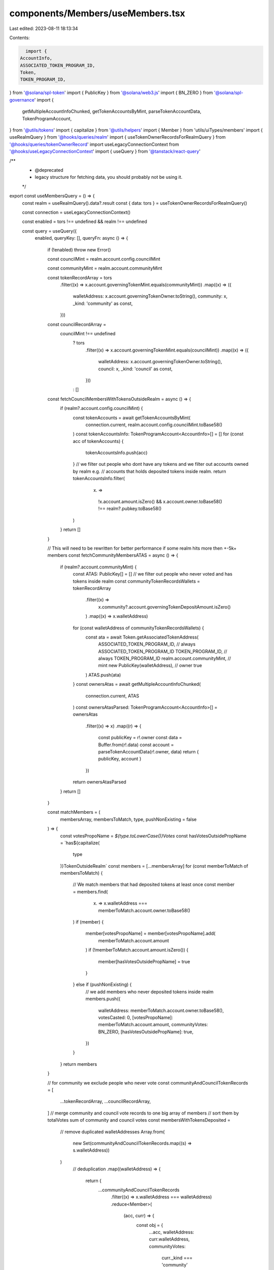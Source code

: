 components/Members/useMembers.tsx
=================================

Last edited: 2023-08-11 18:13:34

Contents:

.. code-block:: tsx

    import {
  AccountInfo,
  ASSOCIATED_TOKEN_PROGRAM_ID,
  Token,
  TOKEN_PROGRAM_ID,
} from '@solana/spl-token'
import { PublicKey } from '@solana/web3.js'
import { BN_ZERO } from '@solana/spl-governance'
import {
  getMultipleAccountInfoChunked,
  getTokenAccountsByMint,
  parseTokenAccountData,
  TokenProgramAccount,
} from '@utils/tokens'
import { capitalize } from '@utils/helpers'
import { Member } from 'utils/uiTypes/members'
import { useRealmQuery } from '@hooks/queries/realm'
import { useTokenOwnerRecordsForRealmQuery } from '@hooks/queries/tokenOwnerRecord'
import useLegacyConnectionContext from '@hooks/useLegacyConnectionContext'
import { useQuery } from '@tanstack/react-query'

/**
 * @deprecated
 * legacy structure for fetching data, you should probably not be using it.
 */
export const useMembersQuery = () => {
  const realm = useRealmQuery().data?.result
  const { data: tors } = useTokenOwnerRecordsForRealmQuery()

  const connection = useLegacyConnectionContext()

  const enabled = tors !== undefined && realm !== undefined

  const query = useQuery({
    enabled,
    queryKey: [],
    queryFn: async () => {
      if (!enabled) throw new Error()

      const councilMint = realm.account.config.councilMint

      const communityMint = realm.account.communityMint

      const tokenRecordArray = tors
        .filter((x) => x.account.governingTokenMint.equals(communityMint))
        .map((x) => ({
          walletAddress: x.account.governingTokenOwner.toString(),
          community: x,
          _kind: 'community' as const,
        }))

      const councilRecordArray =
        councilMint !== undefined
          ? tors
              .filter((x) => x.account.governingTokenMint.equals(councilMint))
              .map((x) => ({
                walletAddress: x.account.governingTokenOwner.toString(),
                council: x,
                _kind: 'council' as const,
              }))
          : []

      const fetchCouncilMembersWithTokensOutsideRealm = async () => {
        if (realm?.account.config.councilMint) {
          const tokenAccounts = await getTokenAccountsByMint(
            connection.current,
            realm.account.config.councilMint.toBase58()
          )
          const tokenAccountsInfo: TokenProgramAccount<AccountInfo>[] = []
          for (const acc of tokenAccounts) {
            tokenAccountsInfo.push(acc)
          }
          // we filter out people who dont have any tokens and we filter out accounts owned by realm e.g.
          // accounts that holds deposited tokens inside realm.
          return tokenAccountsInfo.filter(
            (x) =>
              !x.account.amount.isZero() &&
              x.account.owner.toBase58() !== realm?.pubkey.toBase58()
          )
        }
        return []
      }

      // This will need to be rewritten for better performance if some realm hits more then +-5k+ members
      const fetchCommunityMembersATAS = async () => {
        if (realm?.account.communityMint) {
          const ATAS: PublicKey[] = []
          // we filter out people who never voted and has tokens inside realm
          const communityTokenRecordsWallets = tokenRecordArray
            .filter((x) =>
              x.community?.account.governingTokenDepositAmount.isZero()
            )
            .map((x) => x.walletAddress)
          for (const walletAddress of communityTokenRecordsWallets) {
            const ata = await Token.getAssociatedTokenAddress(
              ASSOCIATED_TOKEN_PROGRAM_ID, // always ASSOCIATED_TOKEN_PROGRAM_ID
              TOKEN_PROGRAM_ID, // always TOKEN_PROGRAM_ID
              realm.account.communityMint, // mint
              new PublicKey(walletAddress), // owner
              true
            )
            ATAS.push(ata)
          }
          const ownersAtas = await getMultipleAccountInfoChunked(
            connection.current,
            ATAS
          )
          const ownersAtasParsed: TokenProgramAccount<AccountInfo>[] = ownersAtas
            .filter((x) => x)
            .map((r) => {
              const publicKey = r!.owner
              const data = Buffer.from(r!.data)
              const account = parseTokenAccountData(r!.owner, data)
              return { publicKey, account }
            })
          return ownersAtasParsed
        }
        return []
      }

      const matchMembers = (
        membersArray,
        membersToMatch,
        type,
        pushNonExisting = false
      ) => {
        const votesPropoName = `${type.toLowerCase()}Votes`
        const hasVotesOutsidePropName = `has${capitalize(
          type
        )}TokenOutsideRealm`
        const members = [...membersArray]
        for (const memberToMatch of membersToMatch) {
          // We match members that had deposited tokens at least once
          const member = members.find(
            (x) => x.walletAddress === memberToMatch.account.owner.toBase58()
          )
          if (member) {
            member[votesPropoName] = member[votesPropoName].add(
              memberToMatch.account.amount
            )
            if (!memberToMatch.account.amount.isZero()) {
              member[hasVotesOutsidePropName] = true
            }
          } else if (pushNonExisting) {
            // we add members who never deposited tokens inside realm
            members.push({
              walletAddress: memberToMatch.account.owner.toBase58(),
              votesCasted: 0,
              [votesPropoName]: memberToMatch.account.amount,
              communityVotes: BN_ZERO,
              [hasVotesOutsidePropName]: true,
            })
          }
        }
        return members
      }

      // for community we exclude people who never vote
      const communityAndCouncilTokenRecords = [
        ...tokenRecordArray,
        ...councilRecordArray,
      ]
      // merge community and council vote records to one big array of members
      // sort them by totalVotes sum of community and council votes
      const membersWithTokensDeposited =
        // remove duplicated walletAddresses
        Array.from(
          new Set(communityAndCouncilTokenRecords.map((s) => s.walletAddress))
        )
          // deduplication
          .map((walletAddress) => {
            return {
              ...communityAndCouncilTokenRecords
                .filter((x) => x.walletAddress === walletAddress)
                .reduce<Member>(
                  (acc, curr) => {
                    const obj = {
                      ...acc,
                      walletAddress: curr.walletAddress,
                      communityVotes:
                        curr._kind === 'community'
                          ? curr.community.account.governingTokenDepositAmount
                          : acc.communityVotes,
                      councilVotes:
                        curr._kind === 'council'
                          ? curr.council.account.governingTokenDepositAmount
                          : acc.councilVotes,
                    }
                    if (curr._kind === 'community') {
                      obj.delegateWalletCommunity =
                        curr.community.account.governanceDelegate
                    }
                    if (curr._kind === 'council') {
                      obj.delegateWalletCouncil =
                        curr.council.account.governanceDelegate
                    }
                    return obj
                  },
                  {
                    walletAddress: '',
                    councilVotes: BN_ZERO,
                    communityVotes: BN_ZERO,
                  }
                ),
            }
          })
          // .sort((a, b) => a.votesCasted - b.votesCasted)
          .reverse()

      // Move to store if will be used more across application

      console.log('useMembers is fetching')

      let members = [...membersWithTokensDeposited]

      const [councilMembers, communityMembers] = await Promise.all([
        fetchCouncilMembersWithTokensOutsideRealm(),
        fetchCommunityMembersATAS(),
      ])

      members = matchMembers(members, councilMembers, 'council', true)
      members = matchMembers(members, communityMembers, 'community')

      const activeMembers = members.filter(
        (x) => !x.councilVotes.isZero() || !x.communityVotes.isZero()
      )

      return activeMembers
    },
  })
  return query
}


